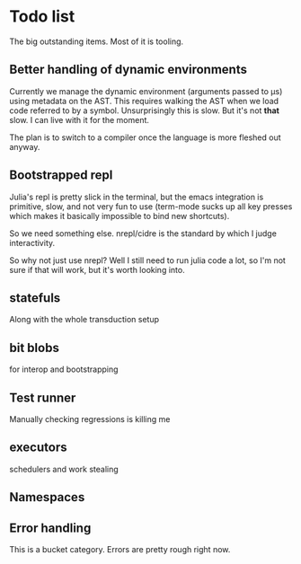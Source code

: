 * Todo list
  The big outstanding items. Most of it is tooling.
** Better handling of dynamic environments
   Currently we manage the dynamic environment (arguments passed to μs) using
   metadata on the AST. This requires walking the AST when we load code referred
   to by a symbol. Unsurprisingly this is slow. But it's not *that* slow. I can
   live with it for the moment.

   The plan is to switch to a compiler once the language is more fleshed out
   anyway.
** Bootstrapped repl
   Julia's repl is pretty slick in the terminal, but the emacs integration is
   primitive, slow, and not very fun to use (term-mode sucks up all key presses
   which makes it basically impossible to bind new shortcuts).

   So we need something else. nrepl/cidre is the standard by which I judge
   interactivity.

   So why not just use nrepl? Well I still need to run julia code a lot, so I'm
   not sure if that will work, but it's worth looking into.
** statefuls
   Along with the whole transduction setup
** bit blobs
   for interop and bootstrapping
** Test runner
   Manually checking regressions is killing me
** executors
   schedulers and work stealing
** Namespaces
** Error handling
   This is a bucket category. Errors are pretty rough right now.
